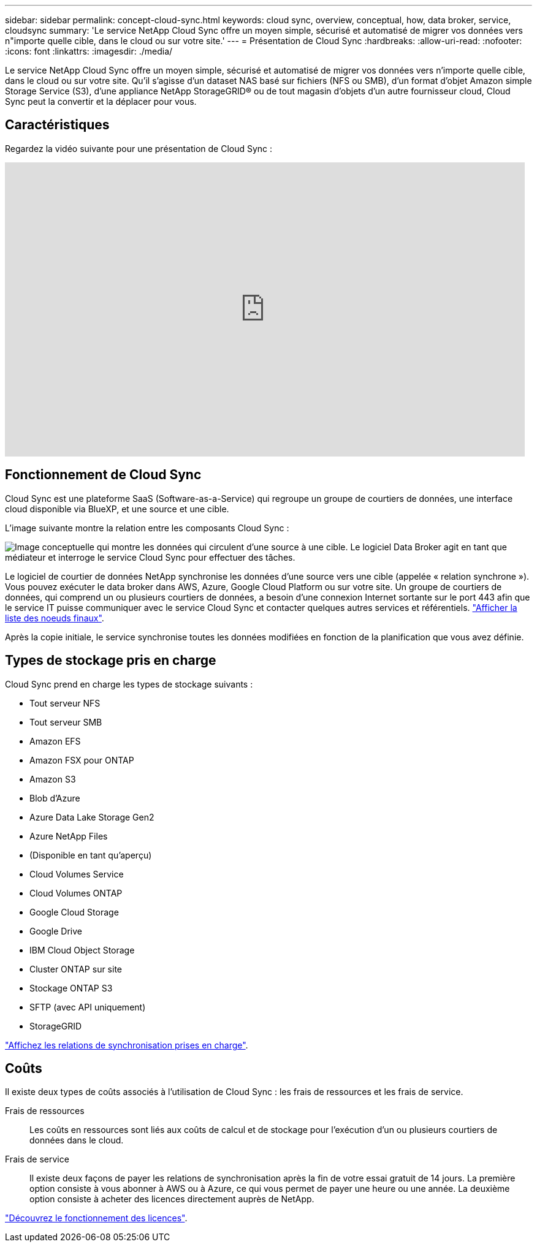 ---
sidebar: sidebar 
permalink: concept-cloud-sync.html 
keywords: cloud sync, overview, conceptual, how, data broker, service, cloudsync 
summary: 'Le service NetApp Cloud Sync offre un moyen simple, sécurisé et automatisé de migrer vos données vers n"importe quelle cible, dans le cloud ou sur votre site.' 
---
= Présentation de Cloud Sync
:hardbreaks:
:allow-uri-read: 
:nofooter: 
:icons: font
:linkattrs: 
:imagesdir: ./media/


[role="lead"]
Le service NetApp Cloud Sync offre un moyen simple, sécurisé et automatisé de migrer vos données vers n'importe quelle cible, dans le cloud ou sur votre site. Qu'il s'agisse d'un dataset NAS basé sur fichiers (NFS ou SMB), d'un format d'objet Amazon simple Storage Service (S3), d'une appliance NetApp StorageGRID® ou de tout magasin d'objets d'un autre fournisseur cloud, Cloud Sync peut la convertir et la déplacer pour vous.



== Caractéristiques

Regardez la vidéo suivante pour une présentation de Cloud Sync :

video::oZNJtLvgNfQ[youtube,width=848,height=480]


== Fonctionnement de Cloud Sync

Cloud Sync est une plateforme SaaS (Software-as-a-Service) qui regroupe un groupe de courtiers de données, une interface cloud disponible via BlueXP, et une source et une cible.

L'image suivante montre la relation entre les composants Cloud Sync :

image:diagram_cloud_sync_overview.gif["Image conceptuelle qui montre les données qui circulent d'une source à une cible. Le logiciel Data Broker agit en tant que médiateur et interroge le service Cloud Sync pour effectuer des tâches."]

Le logiciel de courtier de données NetApp synchronise les données d'une source vers une cible (appelée « relation synchrone »). Vous pouvez exécuter le data broker dans AWS, Azure, Google Cloud Platform ou sur votre site. Un groupe de courtiers de données, qui comprend un ou plusieurs courtiers de données, a besoin d'une connexion Internet sortante sur le port 443 afin que le service IT puisse communiquer avec le service Cloud Sync et contacter quelques autres services et référentiels. link:reference-networking.html["Afficher la liste des noeuds finaux"].

Après la copie initiale, le service synchronise toutes les données modifiées en fonction de la planification que vous avez définie.



== Types de stockage pris en charge

Cloud Sync prend en charge les types de stockage suivants :

* Tout serveur NFS
* Tout serveur SMB
* Amazon EFS
* Amazon FSX pour ONTAP
* Amazon S3
* Blob d'Azure
* Azure Data Lake Storage Gen2
* Azure NetApp Files
* (Disponible en tant qu'aperçu)
* Cloud Volumes Service
* Cloud Volumes ONTAP
* Google Cloud Storage
* Google Drive
* IBM Cloud Object Storage
* Cluster ONTAP sur site
* Stockage ONTAP S3
* SFTP (avec API uniquement)
* StorageGRID


link:reference-supported-relationships.html["Affichez les relations de synchronisation prises en charge"].



== Coûts

Il existe deux types de coûts associés à l'utilisation de Cloud Sync : les frais de ressources et les frais de service.

Frais de ressources:: Les coûts en ressources sont liés aux coûts de calcul et de stockage pour l'exécution d'un ou plusieurs courtiers de données dans le cloud.
Frais de service:: Il existe deux façons de payer les relations de synchronisation après la fin de votre essai gratuit de 14 jours. La première option consiste à vous abonner à AWS ou à Azure, ce qui vous permet de payer une heure ou une année. La deuxième option consiste à acheter des licences directement auprès de NetApp.


link:concept-licensing.html["Découvrez le fonctionnement des licences"].
